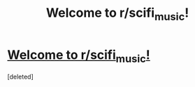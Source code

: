 #+TITLE: Welcome to r/scifi_music!

* [[/r/scifi_music/comments/eosgwu/welcome_to_rscifi_music/][Welcome to r/scifi_music!]]
:PROPERTIES:
:Score: 0
:DateUnix: 1581479496.0
:DateShort: 2020-Feb-12
:END:
[deleted]

